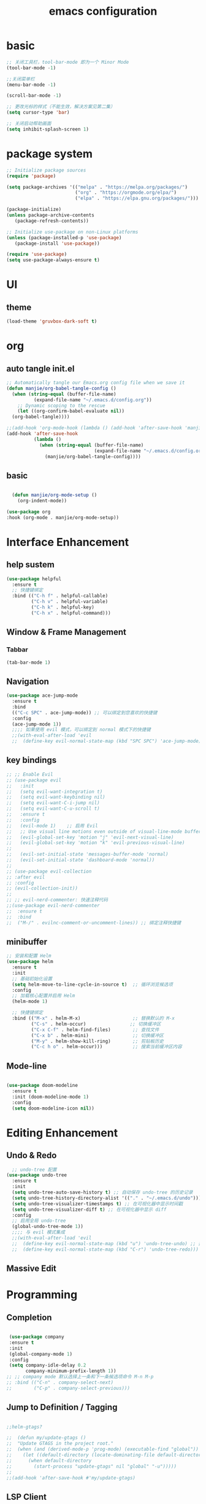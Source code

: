 #+title: emacs configuration
#+PROPERTY: header-args:emacs-lisp :tangle ./init.el :mkdirp yes
* basic

#+begin_src emacs-lisp
  ;; 关闭工具栏，tool-bar-mode 即为一个 Minor Mode
  (tool-bar-mode -1)

  ;;关闭菜单栏
  (menu-bar-mode -1)

  (scroll-bar-mode -1)

  ;; 更改光标的样式（不能生效，解决方案见第二集）
  (setq cursor-type 'bar)

  ;; 关闭启动帮助画面
  (setq inhibit-splash-screen 1)

#+end_src

* package system

#+begin_src emacs-lisp
  ;; Initialize package sources
  (require 'package)

  (setq package-archives '(("melpa" . "https://melpa.org/packages/")
                           ("org" . "https://orgmode.org/elpa/")
                           ("elpa" . "https://elpa.gnu.org/packages/")))

  (package-initialize)
  (unless package-archive-contents
     (package-refresh-contents))

  ;; Initialize use-package on non-Linux platforms
  (unless (package-installed-p 'use-package)
     (package-install 'use-package))

  (require 'use-package)
  (setq use-package-always-ensure t)
#+end_src

* UI
** theme

#+begin_src emacs-lisp
  (load-theme 'gruvbox-dark-soft t)
#+end_src

* org
** auto tangle init.el

#+begin_src emacs-lisp
  ;; Automatically tangle our Emacs.org config file when we save it
  (defun manjie/org-babel-tangle-config ()
    (when (string-equal (buffer-file-name)
			(expand-file-name "~/.emacs.d/config.org"))
      ;; Dynamic scoping to the rescue
      (let ((org-confirm-babel-evaluate nil))
	(org-babel-tangle))))

  ;;(add-hook 'org-mode-hook (lambda () (add-hook 'after-save-hook 'manjie/org-babel-tangle-config)))
  (add-hook 'after-save-hook
            (lambda ()
              (when (string-equal (buffer-file-name)
                                  (expand-file-name "~/.emacs.d/config.org"))
                (manjie/org-babel-tangle-config))))

#+end_src

** basic

#+begin_src emacs-lisp

  (defun manjie/org-mode-setup ()
    (org-indent-mode))

(use-package org
:hook (org-mode . manjie/org-mode-setup))

#+end_src

* Interface Enhancement
** help sustem

#+begin_src emacs-lisp
  (use-package helpful
    :ensure t
    ;; 快捷键绑定
    :bind (("C-h f" . helpful-callable)          
	       ("C-h v" . helpful-variable)
	       ("C-h k" . helpful-key)
	       ("C-h x" . helpful-command)))           
#+end_src

** Window & Frame Management
*** Tabbar
#+begin_src emacs-lisp
  (tab-bar-mode 1)
#+end_src
** Navigation

#+begin_src emacs-lisp
  (use-package ace-jump-mode
    :ensure t
    :bind
    (("C-c SPC" . ace-jump-mode)) ;; 可以绑定到您喜欢的快捷键
    :config
    (ace-jump-mode 1))
    ;;;; 如果使用 evil 模式，可以绑定到 normal 模式下的快捷键
    ;;(with-eval-after-load 'evil
    ;;  (define-key evil-normal-state-map (kbd "SPC SPC") 'ace-jump-mode)))  
#+end_src

** key bindings

#+begin_src emacs-lisp
 ;; ;; Enable Evil
 ;; (use-package evil
 ;;   :init
 ;;   (setq evil-want-integration t)
 ;;   (setq evil-want-keybinding nil)
 ;;   (setq evil-want-C-i-jump nil)
 ;;   (setq evil-want-C-u-scroll t)
 ;;   :ensure t
 ;;   :config
 ;;   (evil-mode 1)    ;; 启用 Evil
 ;;   ;; Use visual line motions even outside of visual-line-mode buffers
 ;;   (evil-global-set-key 'motion "j" 'evil-next-visual-line)
 ;;   (evil-global-set-key 'motion "k" 'evil-previous-visual-line)
 ;; 
 ;;   (evil-set-initial-state 'messages-buffer-mode 'normal)
 ;;   (evil-set-initial-state 'dashboard-mode 'normal))                      
 ;;
 ;; (use-package evil-collection
 ;; :after evil
 ;; :config
 ;; (evil-collection-init))
 ;;
 ;; ;; evil-nerd-commenter: 快速注释代码
 ;;(use-package evil-nerd-commenter
 ;;  :ensure t
 ;;  :bind
 ;;  ("M-/" . evilnc-comment-or-uncomment-lines)) ;; 绑定注释快捷键
#+end_src

** minibuffer

#+begin_src emacs-lisp
;; 安装和配置 Helm
(use-package helm
  :ensure t
  :init
  ;; 基础初始化设置
  (setq helm-move-to-line-cycle-in-source t)  ;; 循环浏览候选项
  :config
  ;; 加载核心配置并启用 Helm
  (helm-mode 1)

  ;; 快捷键绑定
  :bind (("M-x" . helm-M-x)                   ;; 替换默认的 M-x
         ("C-s" . helm-occur)                ;; 切换缓冲区
         ("C-x C-f" . helm-find-files)        ;; 查找文件
         ("C-x b" . helm-mini)                ;; 切换缓冲区
         ("M-y" . helm-show-kill-ring)        ;; 剪贴板历史
         ("C-c h o" . helm-occur)))           ;; 搜索当前缓冲区内容
#+end_src

** Mode-line

#+begin_src emacs-lisp
  
      (use-package doom-modeline
        :ensure t
        :init (doom-modeline-mode 1)
        :config
        (setq doom-modeline-icon nil))

#+end_src

* Editing Enhancement
** Undo & Redo

#+begin_src emacs-lisp
    ;; undo-tree 配置
  (use-package undo-tree
    :ensure t
    :init
    (setq undo-tree-auto-save-history t) ;; 自动保存 undo-tree 的历史记录
    (setq undo-tree-history-directory-alist '(("." . "~/.emacs.d/undo"))) ;; 设置历史记录存储位置
    (setq undo-tree-visualizer-timestamps t) ;; 在可视化器中显示时间戳
    (setq undo-tree-visualizer-diff t) ;; 在可视化器中显示 diff
    :config
    ;; 启用全局 undo-tree
    (global-undo-tree-mode 1))
    ;;;; 与 evil 模式集成
    ;;(with-eval-after-load 'evil
    ;;  (define-key evil-normal-state-map (kbd "u") 'undo-tree-undo) ;; 撤销
    ;;  (define-key evil-normal-state-map (kbd "C-r") 'undo-tree-redo))) ;; 重做

#+end_src
** Massive Edit
* Programming
** Completion

#+begin_src emacs-lisp
  
   (use-package company
   :ensure t
   :init
   (global-company-mode 1)
   :config
   (setq company-idle-delay 0.2
         company-minimum-prefix-length 1))
  ;; ;; company mode 默认选择上一条和下一条候选项命令 M-n M-p
  ;; :bind (("C-n" . company-select-next)
  ;;        ("C-p" . company-select-previous)))
#+end_src

** Jump to Definition / Tagging

#+begin_src emacs-lisp

  ;;helm-gtags?

  ;;  (defun my/update-gtags ()
  ;;  "Update GTAGS in the project root."
  ;;  (when (and (derived-mode-p 'prog-mode) (executable-find "global"))
  ;;    (let ((default-directory (locate-dominating-file default-directory "GTAGS")))
  ;;      (when default-directory
  ;;        (start-process "update-gtags" nil "global" "-u")))))
  ;;
  ;;(add-hook 'after-save-hook #'my/update-gtags)

#+end_src

** LSP Client

#+begin_src emacs-lisp

  (use-package lsp-mode
  :init
  ;; set prefix for lsp-command-keymap (few alternatives - "C-l", "C-c l")
  (setq lsp-keymap-prefix "C-c l")
  :hook (;; replace XXX-mode with concrete major-mode(e. g. python-mode)
         (python-mode . lsp)
         ;; if you want which-key integration
         (lsp-mode . lsp-enable-which-key-integration))
  :commands lsp)

;; optionally
(use-package lsp-ui :commands lsp-ui-mode)
;; if you are helm usero
(use-package helm-lsp :commands helm-lsp-workspace-symbol)
;; if you are ivy user
;;(use-package lsp-ivy :commands lsp-ivy-workspace-symbol)
(use-package lsp-treemacs :commands lsp-treemacs-errors-list)

;; optionally if you want to use debugger
(use-package dap-mode)
;; (use-package dap-LANGUAGE) to load the dap adapter for your language

;; optional if you want which-key integration
(use-package which-key
    :config
    (which-key-mode))

#+end_src

** Version control

#+begin_src emacs-lisp
(use-package magit
  :ensure t
  :bind (("C-x g" . magit-status)   ;; 快速打开 magit-status
         ("C-x M-g" . magit-dispatch) ;; 打开 magit 调度菜单
         ("C-c M-g" . magit-file-dispatch)) ;; 文件级操作
  :config
  (setq magit-display-buffer-function #'magit-display-buffer-fullframe-status-v1)) ;; 全屏显示 magit-status
#+end_src

** Integration
*** Search

#+begin_src emacs-lisp

  (use-package wgrep
  :ensure t
  :config
  ;; 配置 wgrep
  (setq wgrep-auto-save-buffer t) ;; 自动保存编辑后的结果到文件
  (setq wgrep-enable-key "e"))    ;; 按 `e` 启用 wgrep 模式

#+end_src
